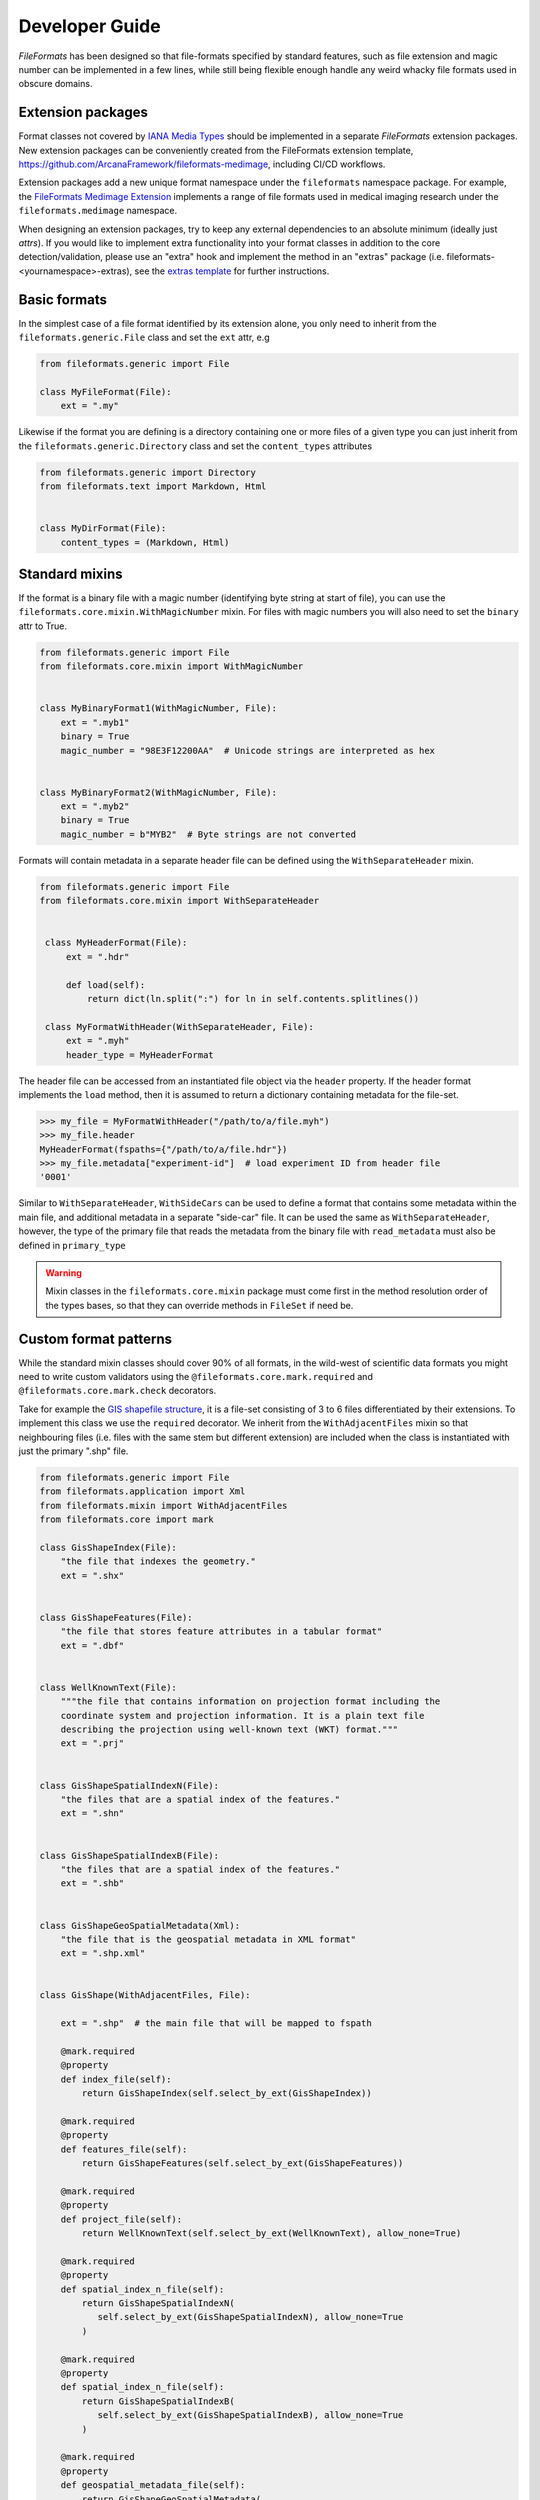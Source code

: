 Developer Guide
===============

*FileFormats* has been designed so that file-formats specified by standard features,
such as file extension and magic number can be implemented in a few lines, while
still being flexible enough handle any weird whacky file formats used in obscure domains.


Extension packages
------------------

Format classes not covered by `IANA Media Types`_ should be implemented in a separate
*FileFormats* extension packages. New extension packages can be conveniently created from
the FileFormats extension template, `<https://github.com/ArcanaFramework/fileformats-medimage>`_,
including CI/CD workflows.

Extension packages add a new unique format namespace under the ``fileformats`` namespace package.
For example, the `FileFormats Medimage Extension <https://github.com/ArcanaFramework/fileformats-medimage>`__
implements a range of file formats used in medical imaging research under the
``fileformats.medimage`` namespace.

When designing an extension packages, try to keep any external dependencies to an absolute
minimum (ideally just `attrs`). If you would like to implement extra functionality into
your format classes in addition to the core detection/validation, please use an "extra"
hook and implement the method in an "extras" package (i.e. fileformats-<yournamespace>-extras),
see the `extras template <https://github.com/ArcanaFramework/fileformats-extras-template>`__
for further instructions.


Basic formats
-------------

In the simplest case of a file format identified by its extension alone, you only need
to inherit from the ``fileformats.generic.File`` class and set the ``ext`` attr, e.g

.. code-block:: python

    from fileformats.generic import File

    class MyFileFormat(File):
        ext = ".my"


Likewise if the format you are defining is a directory containing one or more files of
a given type you can just inherit from the ``fileformats.generic.Directory`` class and
set the ``content_types`` attributes

.. code-block:: python

    from fileformats.generic import Directory
    from fileformats.text import Markdown, Html


    class MyDirFormat(File):
        content_types = (Markdown, Html)


Standard mixins
---------------

If the format is a binary file with a magic number (identifying byte string at start of
file), you can use the ``fileformats.core.mixin.WithMagicNumber`` mixin. For files with
magic numbers you will also need to set the ``binary`` attr to True.

.. code-block:: python

    from fileformats.generic import File
    from fileformats.core.mixin import WithMagicNumber


    class MyBinaryFormat1(WithMagicNumber, File):
        ext = ".myb1"
        binary = True
        magic_number = "98E3F12200AA"  # Unicode strings are interpreted as hex


    class MyBinaryFormat2(WithMagicNumber, File):
        ext = ".myb2"
        binary = True
        magic_number = b"MYB2"  # Byte strings are not converted


Formats will contain metadata in a separate header file can be defined using
the ``WithSeparateHeader`` mixin.

.. code-block:: python

   from fileformats.generic import File
   from fileformats.core.mixin import WithSeparateHeader


    class MyHeaderFormat(File):
        ext = ".hdr"

        def load(self):
            return dict(ln.split(":") for ln in self.contents.splitlines())

    class MyFormatWithHeader(WithSeparateHeader, File):
        ext = ".myh"
        header_type = MyHeaderFormat


The header file can be accessed from an instantiated file object via the ``header``
property. If the header format implements the ``load`` method, then it is assumed to
return a dictionary containing metadata for the file-set.

.. code-block:: python

    >>> my_file = MyFormatWithHeader("/path/to/a/file.myh")
    >>> my_file.header
    MyHeaderFormat(fspaths={"/path/to/a/file.hdr"})
    >>> my_file.metadata["experiment-id"]  # load experiment ID from header file
    '0001'


Similar to ``WithSeparateHeader``, ``WithSideCars`` can be used to define a format that
contains some metadata within the main file, and additional metadata in a separate
"side-car" file. It can be used the same as ``WithSeparateHeader``, however, the
type of the primary file that reads the metadata from the binary file with ``read_metadata``
must also be defined in ``primary_type``


.. warning::

   Mixin classes in the ``fileformats.core.mixin`` package must come first in the
   method resolution order of the types bases, so that they can override methods in
   ``FileSet`` if need be.


Custom format patterns
----------------------

While the standard mixin classes should cover 90% of all formats, in the wild-west of
scientific data formats you might need to write custom validators using the
``@fileformats.core.mark.required`` and ``@fileformats.core.mark.check`` decorators.

Take for example the `GIS shapefile structure <https://www.earthdatascience.org/courses/earth-analytics/spatial-data-r/shapefile-structure/>`_,
it is a file-set consisting of 3 to 6 files differentiated by their extensions. To
implement this class we use the ``required`` decorator. We inherit from the ``WithAdjacentFiles``
mixin so that neighbouring files (i.e. files with the same stem but different extension)
are included when the class is instantiated with just the primary ".shp" file.

.. code-block:: python

    from fileformats.generic import File
    from fileformats.application import Xml
    from fileformats.mixin import WithAdjacentFiles
    from fileformats.core import mark

    class GisShapeIndex(File):
        "the file that indexes the geometry."
        ext = ".shx"


    class GisShapeFeatures(File):
        "the file that stores feature attributes in a tabular format"
        ext = ".dbf"


    class WellKnownText(File):
        """the file that contains information on projection format including the
        coordinate system and projection information. It is a plain text file
        describing the projection using well-known text (WKT) format."""
        ext = ".prj"


    class GisShapeSpatialIndexN(File):
        "the files that are a spatial index of the features."
        ext = ".shn"


    class GisShapeSpatialIndexB(File):
        "the files that are a spatial index of the features."
        ext = ".shb"


    class GisShapeGeoSpatialMetadata(Xml):
        "the file that is the geospatial metadata in XML format"
        ext = ".shp.xml"


    class GisShape(WithAdjacentFiles, File):

        ext = ".shp"  # the main file that will be mapped to fspath

        @mark.required
        @property
        def index_file(self):
            return GisShapeIndex(self.select_by_ext(GisShapeIndex))

        @mark.required
        @property
        def features_file(self):
            return GisShapeFeatures(self.select_by_ext(GisShapeFeatures))

        @mark.required
        @property
        def project_file(self):
            return WellKnownText(self.select_by_ext(WellKnownText), allow_none=True)

        @mark.required
        @property
        def spatial_index_n_file(self):
            return GisShapeSpatialIndexN(
               self.select_by_ext(GisShapeSpatialIndexN), allow_none=True
            )

        @mark.required
        @property
        def spatial_index_n_file(self):
            return GisShapeSpatialIndexB(
               self.select_by_ext(GisShapeSpatialIndexB), allow_none=True
            )

        @mark.required
        @property
        def geospatial_metadata_file(self):
            return GisShapeGeoSpatialMetadata(
               self.select_by_ext(GisShapeGeoSpatialMetadata), allow_none=True
            )

By marking the properties as required, means that they need to be able to return a
value without raising a ``FormatsMismatchError`` for the class to be initiated. Required
properties, that appear in ``fspaths`` attribute of the object are considered to be
"required paths", and are copied along side the main path in the ``copy_to`` method.

After the required properties have been deeper checks can be by using the ``check``
decorator. Take the ``fileformats.image.Tiff`` class

.. code-block:: python


    class Tiff(RasterImage):

       ext = ".tiff"
       iana_mime = "image/tiff"

       magic_number_le = "49492A00"
       magic_number_be = "4D4D002A"

       @mark.check
       def endianness(self):
          read_magic = self.read_contents(len(self.magic_number_le) // 2)
          if read_magic == bytes.fromhex(self.magic_number_le):
                endianness = "little"
          elif read_magic == bytes.fromhex(self.magic_number_be):
                endianness = "big"
          else:
                read_magic_str = bytes.hex(read_magic)
                raise FormatMismatchError(
                   f"Magic number of file '{read_magic_str}' doesn't match either the "
                   f"little-endian '{self.magic_number_le}' and big-endian "
                   f"'{self.magic_number_be}'"
                )
          return endianness

The ``Tiff`` format class needs to check two different magic numbers, one for big endian
files and another one for little endian files. Therefore we can't just use the
``WithMagicNumber`` mixin and have to roll our own, ``endianness`` is decorated with
``fileformats.core.mark.check``.


Implementing converters
-----------------------

Converters between two equivalent formats are defined using Pydra_ dataflow engine
`tasks <https://pydra.readthedocs.io/en/latest/components.html>`_. There are two types
of Pydra_ tasks, function tasks, Python functions decorated by ``@pydra.mark.task``, and
shell-command tasks, which wrap command-line tools in Python classes. To register a
Pydra_ task as a converter between two file formats it needs to be decorated with the
``@fileformats.core.mark.converter`` decorator. Note that converters that rely on
any additional dependencies should not be implemented in your extension package, rather
in a sister "extras" package named `fileformats-<yournamespace>-extras`,
see the `extras template <https://github.com/ArcanaFramework/fileformats-extras-template>`__
for further instructions.

Pydra uses type annotations to define the input and outputs of the tasks. It there is
a input to the task named ``in_file``, and either a single anonymous output or an output
named ``out_file``, and both are format classes, then no arguments need to be passed
to the converter decorator and the conversion source and target formats are determined
automatically. For example,

.. code-block:: python

    from pathlib import Path
    import tempfile
    import pydra.mark
    import fileformats.core.mark
    from .mypackage import MyFormat, MyOtherFormat


    @fileformats.core.mark.converter
    @pydra.mark.task
    def convert_my_format(in_file: MyFormat, conversion_argument: int = 2) -> MyOtherFormat:
        data = in_file.load()
        output_path = Path(tempfile.mkdtemp()) / ("out" + MyOtherFormat.ext)
        ... do conversion ...
        return MyOtherFormat.save_new(output_path, data)

defines a converter between ``MyFormat`` and ``MyOtherFormat``, with the converter
argument ``conversion_argument``.

The ``@converter`` decorator registers the class in a class attribute of the target class,
therefore only if module containing the converter methods is imported will the converters
be available. Converter arguments can be passed as keyword-arguments to the
``get_converter`` and ``convert`` methods if required.

Sometimes the source and target formats cannot be automatically determined from the
task signature, and need to be provided as arguments to the ``@converter`` decorator
instead. For example, the converter between raster images using the ``imageio`` package
to do a generic conversion between all image types,

.. code-block:: python

    from pathlib import Path
    import tempfile
    import pydra.mark
    import pydra.engine.specs
    from fileformats.core import mark
    from .raster import RasterImage, Bitmap, Gif, Jpeg, Png, Tiff


    @mark.converter(target_format=Bitmap, output_format=Bitmap)
    @mark.converter(target_format=Gif, output_format=Gif)
    @mark.converter(target_format=Jpeg, output_format=Jpeg)
    @mark.converter(target_format=Png, output_format=Png)
    @mark.converter(target_format=Tiff, output_format=Tiff)
    @pydra.mark.task
    @pydra.mark.annotate({"return": {"out_file": RasterImage}})
    def convert_image(in_file: RasterImage, output_format: type, out_dir: ty.Optional[Path] = None):
        data_array = in_file.load()
        if out_dir is None:
            out_dir = Path(tempfile.mkdtemp())
        output_path = out_dir / (in_file.fspath.stem + output_format.ext)
        return output_format.save_new(output_path, data_array)

In this case because we can write the converter in a generic way that allows us to convert
between any image type supported by ``imageio``, we use the ``RasterImage`` base class
for the input and output format, and explicitly set the ``target_format`` of the output
for each of the support output formats. We also pass ``output_format`` as a keyword argument
from the converter decorator to specify the format we want to convert to.

Note that while the ``source_format`` can be a base class of the format to be converted,
the ``target_format`` can't be, since the subclass my have specific characteristics not
captured by transformation to the base class. However, you can attempt to "cast" a
base class to a sub-class simply by providing the base class as an input, since it will
simply iterate over paths in the base class and attempt to validate them.

.. code-block:: python

    >>> sub_format = SubFormat(BaseFormat.convert(another_format))

Shell commands are marked as converters in the same way as function tasks, and existing
ShellCommandTask classes can be registered by calling the converter method on the ShellCommandTask
directly. If required, you can also map the input and output files to ``in_file`` and
``out_file`` via the converter decorator for any converter task and set appropriate
input fields

.. code-block:: python

    from fileformats.yourpackage import YourFormat, YourOtherFormat
    from pydra.tasks.thirdparty import ThirdPartyShellCmd

    converter(
        source_format=YourFormat,
        target_format=YourOtherFormat,
        in_file=your_file,
        out_file=other_file,
        compression="y",
    )(ThirdPartyShellCmd)

If you need to map any of the converter arguments or perform more complex logic, it is
also possible to decorate a generic function that returns an instantiated Pydra_ task,
such as in the ``mrconvert`` converter in the ``fileformats-medimage`` package.

.. code-block:: python

    @mark.converter(source_format=MedicalImage, target_format=Analyze, out_ext=Analyze.ext)
    @mark.converter(
        source_format=MedicalImage, target_format=MrtrixImage, out_ext=MrtrixImage.ext
    )
    @mark.converter(
        source_format=MedicalImage,
        target_format=MrtrixImageHeader,
        out_ext=MrtrixImageHeader.ext,
    )
    def mrconvert(name, out_ext: str):
        """Initiate an MRConvert task with the output file extension set

        Parameters
        ----------
        name : str
            name of the converter task
        out_ext : str
            extension of the output file, used by MRConvert to determine the desired format

        Returns
        -------
        pydra.ShellCommandTask
            the converter task
        """
        return pydra_mrtrix3_utils.MRConvert(name=name, out_file="out" + out_ext)


Since converter tasks rely on Pydra_, which should be added as an "extended" dependency,
they are not loaded by default. However, if there is a package at
``fileformats.<namespace>.converters``, it will be attempted to be imported and throw
a warning if the import fails, when get_converter is called on a format in that
namespace.


.. warning::
    If the converters aren't imported successfully, then you will receive a
    ``FormatConversionError`` error saying there are no converters between FormatA and
    FormatB.


.. _`IANA Media Types`: https://www.iana_mime.org/assignments/media-types/media-types.xhtml
.. _Pydra: https://pydra.readthedocs.io

